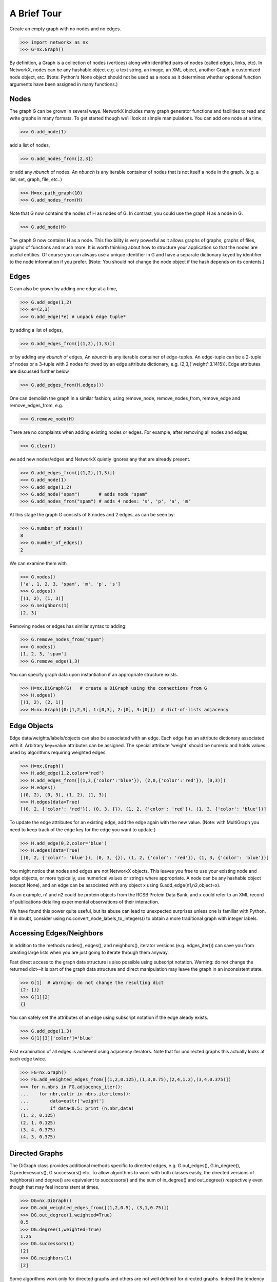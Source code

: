 ..  -*- coding: utf-8 -*-

A Brief Tour
============

Create an empty graph with no nodes and no edges.

>>> import networkx as nx
>>> G=nx.Graph()

By definition, a Graph is a collection of nodes (vertices)
along with identified pairs of nodes (called edges, links, etc).
In NetworkX, nodes can be any hashable object e.g. a text string, an
image, an XML object, another Graph, a customized node object, etc.
(Note: Python's None object should not be used as a node as it
determines whether optional function arguments have been assigned 
in many functions.)

Nodes
-----

The graph G can be grown in several ways.
NetworkX includes many graph generator functions 
and facilities to read and write graphs in many formats.
To get started though we'll look at simple manipulations.
You can add one node at a time,

>>> G.add_node(1)

add a list of nodes,

>>> G.add_nodes_from([2,3])

or add any *nbunch* of nodes.
An *nbunch* is any iterable container
of nodes that is not itself a node 
in the graph. (e.g. a list, set, graph, file, etc..)

>>> H=nx.path_graph(10)
>>> G.add_nodes_from(H)

Note that G now contains the nodes of H as nodes of G.
In contrast, you could use the graph H as a node in G. 

>>> G.add_node(H)

The graph G now contains H as a node.  This flexibility
is very powerful as it allows graphs of graphs, graphs of
files, graphs of functions and much more.  It is worth
thinking about how to structure your application so that
the nodes are useful entities.  Of course you can always
use a unique identifier in G and have a separate dictionary
keyed by identifier to the node information if you prefer.
(Note: You should not change the node object if the hash 
depends on its contents.)

Edges
-----

G can also be grown by adding one edge at a time,

>>> G.add_edge(1,2)
>>> e=(2,3)
>>> G.add_edge(*e) # unpack edge tuple*

by adding a list of edges, 

>>> G.add_edges_from([(1,2),(1,3)])

or by adding any *ebunch* of edges,
An *ebunch* is any iterable container
of edge-tuples.  An edge-tuple can be a 2-tuple
of nodes or a 3-tuple with 2 nodes followed by 
an edge attribute dictionary, e.g. (2,3,{'weight':3.1415}).
Edge attributes are discussed further below

>>> G.add_edges_from(H.edges())

One can demolish the graph in a similar fashion; using remove_node,
remove_nodes_from, remove_edge and remove_edges_from, e.g.

>>> G.remove_node(H)

There are no complaints when adding existing nodes or edges. For example,
after removing all nodes and edges,

>>> G.clear()

we add new nodes/edges and NetworkX quietly ignores any that are
already present.

>>> G.add_edges_from([(1,2),(1,3)])
>>> G.add_node(1)
>>> G.add_edge(1,2)
>>> G.add_node("spam")       # adds node "spam"
>>> G.add_nodes_from("spam") # adds 4 nodes: 's', 'p', 'a', 'm'

At this stage the graph G consists of 8 nodes and 2 edges, as can be seen by:

>>> G.number_of_nodes()
8
>>> G.number_of_edges()
2

We can examine them with

>>> G.nodes()
['a', 1, 2, 3, 'spam', 'm', 'p', 's']
>>> G.edges()
[(1, 2), (1, 3)]
>>> G.neighbors(1)
[2, 3]

Removing nodes or edges has similar syntax to adding:

>>> G.remove_nodes_from("spam")
>>> G.nodes()
[1, 2, 3, 'spam']
>>> G.remove_edge(1,3)

You can specify graph data upon instantiation if an appropriate structure exists.

>>> H=nx.DiGraph(G)   # create a DiGraph using the connections from G
>>> H.edges()
[(1, 2), (2, 1)]
>>> H=nx.Graph({0:[1,2,3], 1:[0,3], 2:[0], 3:[0]})  # dict-of-lists adjacency


Edge Objects
------------

Edge data/weights/labels/objects can also be associated with an edge.
Each edge has an attribute dictionary associated with it.  Arbitrary
key=value attributes can be assigned.  The special attribute 'weight'
should be numeric and holds values used by algorithms requiring 
weighted edges.

>>> H=nx.Graph()
>>> H.add_edge(1,2,color='red')
>>> H.add_edges_from([(1,3,{'color':'blue'}), (2,0,{'color':'red'}), (0,3)])
>>> H.edges()
[(0, 2), (0, 3), (1, 2), (1, 3)]
>>> H.edges(data=True)
[(0, 2, {'color': 'red'}), (0, 3, {}), (1, 2, {'color': 'red'}), (1, 3, {'color': 'blue'})]

To update the edge attributes for an existing edge, add the
edge again with the new value. (Note: with MultiGraph
you need to keep track of the edge key for the edge you want to update.)

>>> H.add_edge(0,2,color='blue')
>>> H.edges(data=True)
[(0, 2, {'color': 'blue'}), (0, 3, {}), (1, 2, {'color': 'red'}), (1, 3, {'color': 'blue'})]

You might notice that nodes and edges are not NetworkX objects.  
This leaves you free to use your existing node and edge
objects, or more typically, use numerical values or strings where appropriate.
A node can be any hashable object (except None), and an edge can be associated 
with any object x using G.add_edge(n1,n2,object=x).

As an example, n1 and n2 could be protein objects from the RCSB Protein 
Data Bank, and x could refer to an XML record of publications detailing 
experimental observations of their interaction. 

We have found this power quite useful, but its abuse
can lead to unexpected surprises unless one is familiar with Python. 
If in doubt, consider using nx.convert_node_labels_to_integers() to obtain
a more traditional graph with integer labels.


Accessing Edges/Neighbors
-------------------------

In addition to the methods nodes(), edges(), and neighbors(),
iterator versions (e.g. edges_iter()) can save you from
creating large lists when you are just going to iterate 
through them anyway.

Fast direct access to the graph data structure is also possible
using subscript notation.
Warning: do not change the returned dict--it is part of 
the graph data structure and direct manipulation may leave the 
graph in an inconsistent state.

>>> G[1]  # Warning: do not change the resulting dict
{2: {}}
>>> G[1][2]
{}

You can safely set the attributes of an edge using subscript notation
if the edge aleady exists.

>>> G.add_edge(1,3)
>>> G[1][3]['color']='blue'

Fast examination of all edges is achieved using adjacency iterators.
Note that for undirected graphs this actually looks at each edge twice.

>>> FG=nx.Graph()
>>> FG.add_weighted_edges_from([(1,2,0.125),(1,3,0.75),(2,4,1.2),(3,4,0.375)])
>>> for n,nbrs in FG.adjacency_iter():
...    for nbr,eattr in nbrs.iteritems():
...        data=eattr['weight']
...        if data<0.5: print (n,nbr,data)
(1, 2, 0.125)
(2, 1, 0.125)
(3, 4, 0.375)
(4, 3, 0.375)


Directed Graphs
---------------

The DiGraph class provides additional methods specific to directed
edges, e.g. G.out_edges(), G.in_degree(), G.predecessors(), G.successors() etc.  
To allow algorithms to work with both classes easily, the directed 
versions of neighbors() and degree() are equivalent to successors() 
and the sum of in_degree() and out_degree() respectively even though 
that may feel inconsistent at times.

>>> DG=nx.DiGraph()
>>> DG.add_weighted_edges_from([(1,2,0.5), (3,1,0.75)])
>>> DG.out_degree(1,weighted=True)
0.5
>>> DG.degree(1,weighted=True)
1.25
>>> DG.successors(1)
[2]
>>> DG.neighbors(1)
[2]

Some algorithms work only for directed graphs and others are not well
defined for directed graphs.  Indeed the tendency to lump directed
and undirected graphs together is dangerous.  If you want to treat
a directed graph as undirected for some measurement you should probably
convert it using G.to_undirected() or nx.Graph(G).


MultiGraph and MultiDiGraph
---------------------------

NetworkX provides classes for graphs which allow multiple edges between
any pair of nodes.  The MultiGraph and MultiDiGraph classes allow you 
to add the same edge twice, possibly with different edge data.  This 
can be powerful for some applications, but many algorithms are not well
defined on such graphs.  Shortest path is one example.  Where results
are well defined, e.g. degree() we provide the function.  Otherwise
you should convert to a standard graph in a way that makes the measurement
well defined.

>>> MG=nx.MultiGraph()
>>> MG.add_weighted_edges_from([(1,2,.5), (1,2,.75), (2,3,.5)])
>>> MG.degree(weighted=True, with_labels=True)
{1: 1.25, 2: 1.75, 3: 0.5}
>>> GG=nx.Graph()
>>> for n,nbrs in MG.adjacency_iter():
...    for nbr,edict in nbrs.iteritems():
...        minvalue=min(edict.values())
...        GG.add_edge(n,nbr,minvalue)

>>> nx.shortest_path(GG,1,3)
[1, 2, 3]


Graph generators and graph operations
-------------------------------------

In addition to constructing graphs node-by-node or edge-by-edge, they
can also be generated by

1. Applying classic graph operations, such as::

    subgraph(G, nbunch)      - induce subgraph of G on nodes in nbunch
    union(G1,G2)             - graph union
    disjoint_union(G1,G2)    - graph union assuming all nodes are different
    cartesian_product(G1,G2) - return Cartesian product graph
    compose(G1,G2)           - combine graphs identifying nodes common to both
    complement(G)            - graph complement 
    create_empty_copy(G)     - return an empty copy of the same graph class
    convert_to_undirected(G) - return an undirected representation of G
    convert_to_directed(G)   - return a directed representation of G


2. Using a call to one of the classic small graphs, e.g.

>>> petersen=nx.petersen_graph()
>>> tutte=nx.tutte_graph()
>>> maze=nx.sedgewick_maze_graph()
>>> tet=nx.tetrahedral_graph()

3. Using a (constructive) generator for a classic graph, e.g.

>>> K_5=nx.complete_graph(5)
>>> K_3_5=nx.complete_bipartite_graph(3,5)
>>> barbell=nx.barbell_graph(10,10)
>>> lollipop=nx.lollipop_graph(10,20)
 
4. Using a stochastic graph generator, e.g.

>>> er=nx.erdos_renyi_graph(100,0.15)
>>> ws=nx.watts_strogatz_graph(30,3,0.1)
>>> ba=nx.barabasi_albert_graph(100,5)
>>> red=nx.random_lobster(100,0.9,0.9)

5. Reading a graph stored in a file using common graph formats, 
   such as edge lists, adjacency lists, GML, GraphML, pickle, LEDA and others.

>>> nx.write_gml(red,"path.to.file")
>>> mygraph=nx.read_gml("path.to.file")

Details on graph formats: :doc:`/reference/readwrite` 

Details on graph generator functions: :doc:`/reference/generators` 


Analyzing graphs 
----------------

The structure of G can be analyzed using various graph-theoretic 
functions such as:
 
>>> nx.connected_components(G)
[[1, 2, 3], ['spam']]

>>> sorted(nx.degree(G))
[0, 1, 1, 2]

>>> nx.clustering(G)
[0.0, 0.0, 0.0, 0.0]

With no nodes specified, functions that return Node Properties will return
a list of values in an arbitrary order determined by the internal python 
dictionary structure of the graph (which is returned by G.nodes() though it 
can change if the dictionary is resized).

The keyword argument with_labels=True returns a dict keyed by nodes
to the node values.

>>> nx.degree(G, with_labels=True)
{1: 2, 2: 1, 3: 1, 'spam': 0}

Functions that return Node Properties, e.g. degree(), clustering(), etc, can
For values of specific nodes, you can provide a single node or an nbunch 
of nodes as argument.  If a single node is specified, then a single value 
is returned.  If an nbunch is specified, then the function will 
return a list of values.  
 
>>> nx.degree(G,1)
2
>>> G.degree(1)
2
>>> sorted(G.degree([1,2]))
[1, 2]
>>> sorted(G.degree())
[0, 1, 1, 2]
>>> G.degree([1,2],with_labels=True)
{1: 2, 2: 1}

Details on graph algorithms supported: :doc:`/reference/algorithms`


Drawing Graphs
--------------

NetworkX is not primarily a graph drawing package but 
basic drawing with Matplotlib as well as an interface to use the
open source Graphviz software package are included.  
These are part of the networkx.drawing package
and will be imported if possible. 
See :doc:`/reference/drawing` for details.

First import Matplotlib's plot interface (pylab works too)

>>> import matplotlib.pyplot as plt

You may find it useful to interactively test code using "ipython -pylab", 
which combines the power of ipython and matplotlib and provides a convenient
interactive mode.

To test if the import of networkx.drawing was successful 
draw G using one of

>>> nx.draw(G)
>>> nx.draw_random(G)
>>> nx.draw_circular(G)
>>> nx.draw_spectral(G)

when drawing to an interactive display. 
Note that you may need to issue a Matplotlib 

>>> plt.show() 

command if you are not using matplotlib in interactive mode: (See 
`Matplotlib FAQ <http://matplotlib.sourceforge.net/faq/installing_faq.html#matplotlib-compiled-fine-but-nothing-shows-up-with-plot>`_
)

To save drawings to a file, use, for example

>>> nx.draw(G)
>>> plt.savefig("path.png")

writes to the file "path.png" in the local directory. If Graphviz
and PyGraphviz, or pydot, are available on your system, you can also use

>>> nx.draw_graphviz(G)
>>> nx.write_dot(G,'file.dot')

Details on drawing graphs: :doc:`/reference/drawing`


What Next
---------

Now that you have an idea of what the NetworkX package provides,
you should investigate the parts of the package most useful for
you.  

:doc:`Reference Section</reference/index>` provides details on NetworkX.

:doc:`/examples/index` provides some example programs written using NetworkX.
